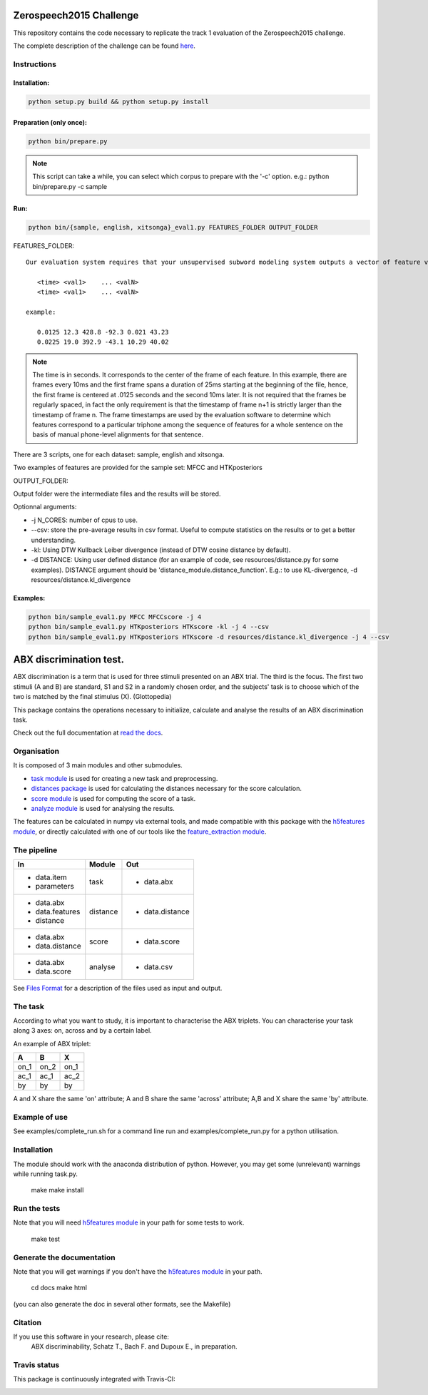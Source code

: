 Zerospeech2015 Challenge
========================

This repository contains the code necessary to replicate the track 1 evaluation of the Zerospeech2015 challenge.

The complete description of the challenge can be found `here <http://www.lscp.net/persons/dupoux/bootphon/zerospeech2014/website/>`_.

Instructions
------------

Installation:
~~~~~~~~~~~~~

.. code:: bash

	  python setup.py build && python setup.py install

Preparation (only once):
~~~~~~~~~~~~~~~~~~~~~~~~

.. code:: bash
	  
	  python bin/prepare.py

.. note:: This script can take a while, you can select which corpus to prepare with the '-c' option.
	  e.g.: python bin/prepare.py -c sample

Run:
~~~~

.. code:: bash

	  python bin/{sample, english, xitsonga}_eval1.py FEATURES_FOLDER OUTPUT_FOLDER

FEATURES_FOLDER::

  Our evaluation system requires that your unsupervised subword modeling system outputs a vector of feature values for each frame. For each utterance in the set (e.g. s2801a.wav), an ASCII features file with the same name (e.g. s2801a.fea) as the utterance should be generated with the following format:

     <time> <val1>    ... <valN>
     <time> <val1>    ... <valN>

  example:

     0.0125 12.3 428.8 -92.3 0.021 43.23         
     0.0225 19.0 392.9 -43.1 10.29 40.02

.. note:: The time is in seconds. It corresponds to the center of the frame of each feature. In this example, there are frames every 10ms and the first frame spans a duration of 25ms starting at the beginning of the file, hence, the first frame is centered at .0125 seconds and the second 10ms later. It is not required that the frames be regularly spaced, in fact the only requirement is that the timestamp of frame n+1 is strictly larger than the timestamp of frame n. The frame timestamps are used by the evaluation software to determine which features correspond to a particular triphone among the sequence of features for a whole sentence on the basis of manual phone-level alignments for that sentence.

There are 3 scripts, one for each dataset: sample, english and xitsonga.

Two examples of features are provided for the sample set: MFCC and HTKposteriors

OUTPUT_FOLDER:

Output folder were the intermediate files and the results will be stored.

Optionnal arguments:

* -j N_CORES: number of cpus to use.

* --csv: store the pre-average results in csv format. Useful to compute statistics on the results or to get a better understanding.

* -kl: Using DTW Kullback Leiber divergence (instead of DTW cosine distance by default).

* -d DISTANCE: Using user defined distance (for an example of code, see resources/distance.py for some examples). 
  DISTANCE argument should be 'distance_module.distance_function'. E.g.: to use KL-divergence, -d resources/distance.kl_divergence

Examples:
~~~~~~~~~

.. code:: bash

	  python bin/sample_eval1.py MFCC MFCCscore -j 4
	  python bin/sample_eval1.py HTKposteriors HTKscore -kl -j 4 --csv
	  python bin/sample_eval1.py HTKposteriors HTKscore -d resources/distance.kl_divergence -j 4 --csv


ABX discrimination test.
========================

ABX discrimination is a term that is used for three stimuli presented on an ABX trial. The third is the focus. The first two stimuli (A and B) are standard, S1 and S2 in a randomly chosen order, and the subjects' task is to choose which of the two is matched by the final stimulus (X). (Glottopedia)

This package contains the operations necessary to initialize, calculate and analyse the results of an ABX discrimination task.

Check out the full documentation at `read the docs <http://abxpy.readthedocs.org/en/latest/ABXpy.html>`_.

Organisation
------------
It is composed of 3 main modules and other submodules.

- `task module <http://abxpy.readthedocs.org/en/latest/ABXpy.html#task-module>`_ is used for creating a new task and preprocessing.
- `distances package <http://abxpy.readthedocs.rg/en/latest/ABXpy.distances.html>`_ is used for calculating the distances necessary for the score calculation.
- `score module <http://abxpy.readthedocs.org/en/latest/ABXpy.html#score-module>`_ is used for computing the score of a task.
- `analyze module <http://abxpy.readthedocs.org/en/latest/ABXpy.html#analyze-module>`_ is used for analysing the results.

The features can be calculated in numpy via external tools, and made compatible with this package with the `h5features module <http://h5features.readthedocs.org/en/latest/h5features.html>`_, or directly calculated with one of our tools like the `feature_extraction module <http://h5features.readthedocs.org/en/latest/h5features.html#module-npz2h5features>`_.

The pipeline
------------

+-------------------+----------+-----------------+
| In                | Module   | Out             |
+===================+==========+=================+
| - data.item       | task     | - data.abx      |
| - parameters      |          |                 |
+-------------------+----------+-----------------+
| - data.abx        | distance | - data.distance |
| - data.features   |          |                 |
| - distance        |          |                 |
+-------------------+----------+-----------------+
| - data.abx        | score    | - data.score    |
| - data.distance   |          |                 |
+-------------------+----------+-----------------+
| - data.abx        | analyse  | - data.csv      |
| - data.score      |          |                 |
+-------------------+----------+-----------------+

See `Files Format <http://abxpy.readthedocs.org/en/latest/FilesFormat.html>`_ for a description of the files used as input and output.

The task
--------

According to what you want to study, it is important to characterise the ABX triplets. You can characterise your task along 3 axes: on, across and by a certain label.

An example of ABX triplet:

+------+------+------+
|  A   |  B   |  X   |
+======+======+======+
| on_1 | on_2 | on_1 |
+------+------+------+
| ac_1 | ac_1 | ac_2 |
+------+------+------+
| by   | by   | by   |
+------+------+------+

A and X share the same 'on' attribute; A and B share the same 'across' attribute; A,B and X share the same 'by' attribute.

Example of use
--------------

See examples/complete_run.sh for a command line run and examples/complete_run.py for a python utilisation.

Installation
------------

The module should work with the anaconda distribution of python. However, you may get some (unrelevant) warnings while running task.py.

	make
	make install

Run the tests
-------------

Note that you will need `h5features module <http://h5features.readthedocs.org/en/latest/h5features.html>`_ in your path for some tests to work.

    make test

Generate the documentation
---------------------------

Note that you will get warnings if you don't have the `h5features module <http://h5features.readthedocs.org/en/latest/h5features.html>`_ in your path.

    cd docs
    make html

(you can also generate the doc in several other formats, see the Makefile)


Citation
---------

If you use this software in your research, please cite: 
  ABX discriminability, Schatz T., Bach F. and Dupoux E., in preparation.

Travis status
-------------

This package is continuously integrated with Travis-CI:

.. image:: https://travis-ci.org/bootphon/ABXpy.svg?branch=master
    :target: https://travis-ci.org/bootphon/ABXpy
